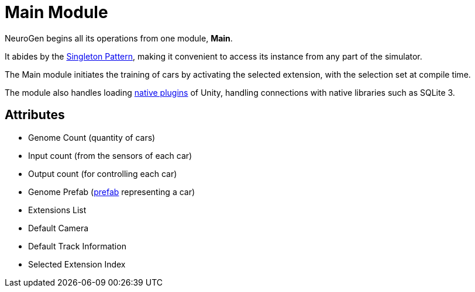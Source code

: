 = Main Module

NeuroGen begins all its operations from one module, *Main*.

It abides by the https://en.wikipedia.org/wiki/Singleton_pattern[Singleton Pattern], making it convenient to access its instance from any part of the simulator.

The Main module initiates the training of cars by activating the selected extension, with the selection set at compile time.

The module also handles loading https://docs.unity3d.com/Manual/NativePlugins.html[native plugins] of Unity, handling connections with native libraries such as SQLite 3.

== Attributes

* Genome Count (quantity of cars)
* Input count (from the sensors of each car)
* Output count (for controlling each car)
* Genome Prefab (https://docs.unity3d.com/Manual/Prefabs.html[prefab] representing a car)
* Extensions List
* Default Camera
* Default Track Information
* Selected Extension Index
